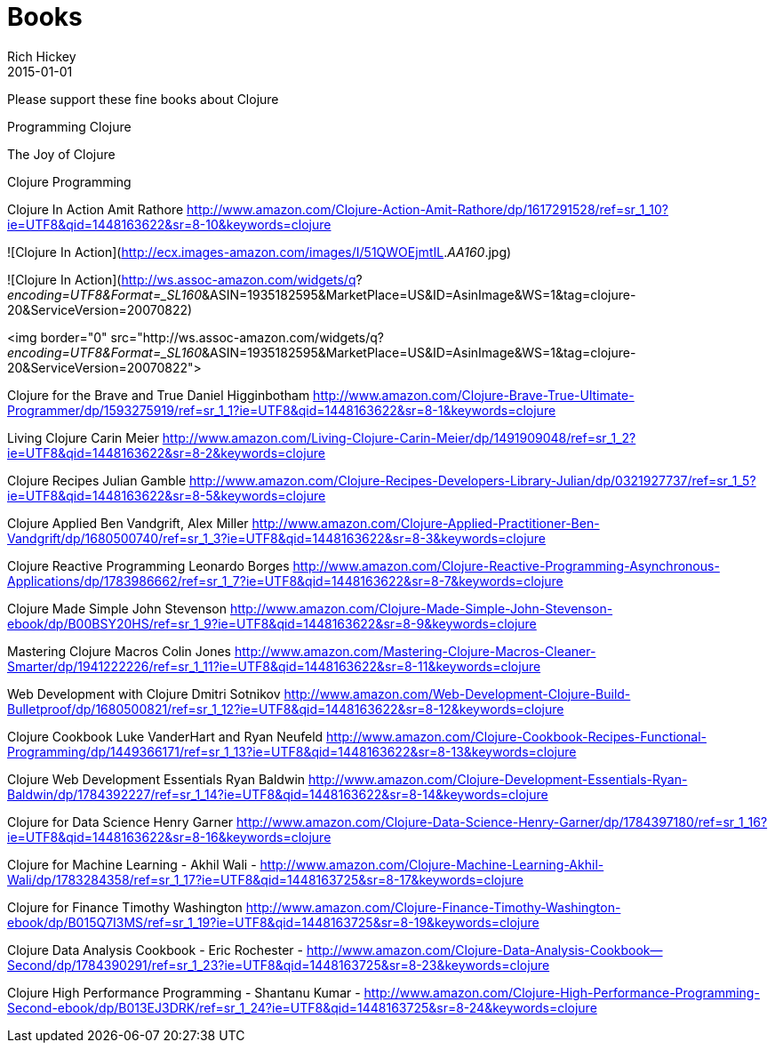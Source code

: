 = Books 
Rich Hickey
2015-01-01
:jbake-type: page
:toc: macro

Please support these fine books about Clojure

Programming Clojure 

The Joy of Clojure

Clojure Programming

Clojure In Action
Amit Rathore
http://www.amazon.com/Clojure-Action-Amit-Rathore/dp/1617291528/ref=sr_1_10?ie=UTF8&qid=1448163622&sr=8-10&keywords=clojure

![Clojure In Action](http://ecx.images-amazon.com/images/I/51QWOEjmtIL._AA160_.jpg)

![Clojure In Action](http://ws.assoc-amazon.com/widgets/q?_encoding=UTF8&amp;Format=_SL160_&amp;ASIN=1935182595&amp;MarketPlace=US&amp;ID=AsinImage&amp;WS=1&amp;tag=clojure-20&amp;ServiceVersion=20070822)

<img border="0" src="http://ws.assoc-amazon.com/widgets/q?_encoding=UTF8&amp;Format=_SL160_&amp;ASIN=1935182595&amp;MarketPlace=US&amp;ID=AsinImage&amp;WS=1&amp;tag=clojure-20&amp;ServiceVersion=20070822">

Clojure for the Brave and True
Daniel Higginbotham
http://www.amazon.com/Clojure-Brave-True-Ultimate-Programmer/dp/1593275919/ref=sr_1_1?ie=UTF8&qid=1448163622&sr=8-1&keywords=clojure

Living Clojure
Carin Meier
http://www.amazon.com/Living-Clojure-Carin-Meier/dp/1491909048/ref=sr_1_2?ie=UTF8&qid=1448163622&sr=8-2&keywords=clojure

Clojure Recipes
Julian Gamble
http://www.amazon.com/Clojure-Recipes-Developers-Library-Julian/dp/0321927737/ref=sr_1_5?ie=UTF8&qid=1448163622&sr=8-5&keywords=clojure

Clojure Applied
Ben Vandgrift, Alex Miller
http://www.amazon.com/Clojure-Applied-Practitioner-Ben-Vandgrift/dp/1680500740/ref=sr_1_3?ie=UTF8&qid=1448163622&sr=8-3&keywords=clojure


Clojure Reactive Programming 
Leonardo Borges 
http://www.amazon.com/Clojure-Reactive-Programming-Asynchronous-Applications/dp/1783986662/ref=sr_1_7?ie=UTF8&qid=1448163622&sr=8-7&keywords=clojure

Clojure Made Simple
John Stevenson
http://www.amazon.com/Clojure-Made-Simple-John-Stevenson-ebook/dp/B00BSY20HS/ref=sr_1_9?ie=UTF8&qid=1448163622&sr=8-9&keywords=clojure

Mastering Clojure Macros
Colin Jones
http://www.amazon.com/Mastering-Clojure-Macros-Cleaner-Smarter/dp/1941222226/ref=sr_1_11?ie=UTF8&qid=1448163622&sr=8-11&keywords=clojure

Web Development with Clojure
Dmitri Sotnikov
http://www.amazon.com/Web-Development-Clojure-Build-Bulletproof/dp/1680500821/ref=sr_1_12?ie=UTF8&qid=1448163622&sr=8-12&keywords=clojure

Clojure Cookbook
Luke VanderHart and Ryan Neufeld
http://www.amazon.com/Clojure-Cookbook-Recipes-Functional-Programming/dp/1449366171/ref=sr_1_13?ie=UTF8&qid=1448163622&sr=8-13&keywords=clojure

Clojure Web Development Essentials
Ryan Baldwin
http://www.amazon.com/Clojure-Development-Essentials-Ryan-Baldwin/dp/1784392227/ref=sr_1_14?ie=UTF8&qid=1448163622&sr=8-14&keywords=clojure

Clojure for Data Science
Henry Garner
http://www.amazon.com/Clojure-Data-Science-Henry-Garner/dp/1784397180/ref=sr_1_16?ie=UTF8&qid=1448163622&sr=8-16&keywords=clojure

Clojure for Machine Learning - Akhil Wali - http://www.amazon.com/Clojure-Machine-Learning-Akhil-Wali/dp/1783284358/ref=sr_1_17?ie=UTF8&qid=1448163725&sr=8-17&keywords=clojure


Clojure for Finance
 Timothy Washington
http://www.amazon.com/Clojure-Finance-Timothy-Washington-ebook/dp/B015Q7I3MS/ref=sr_1_19?ie=UTF8&qid=1448163725&sr=8-19&keywords=clojure

Clojure Data Analysis Cookbook - Eric Rochester - 
http://www.amazon.com/Clojure-Data-Analysis-Cookbook--Second/dp/1784390291/ref=sr_1_23?ie=UTF8&qid=1448163725&sr=8-23&keywords=clojure

Clojure High Performance Programming - Shantanu Kumar - 
http://www.amazon.com/Clojure-High-Performance-Programming-Second-ebook/dp/B013EJ3DRK/ref=sr_1_24?ie=UTF8&qid=1448163725&sr=8-24&keywords=clojure

